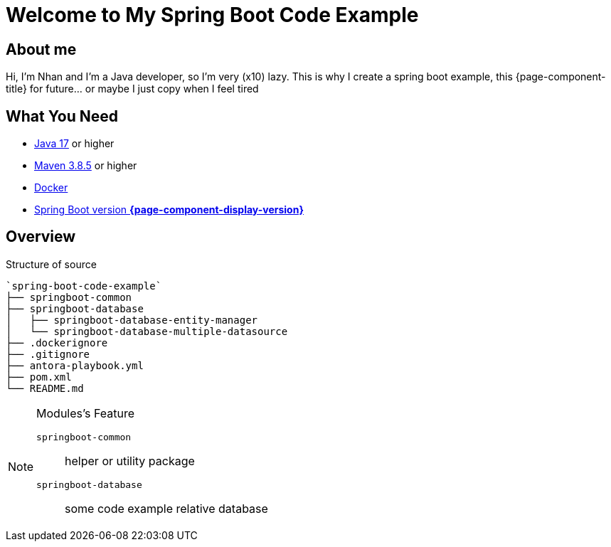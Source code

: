 = Welcome to My Spring Boot Code Example
:description: Welcome to My Spring Boot Code Example

== About me

Hi, I'm Nhan and I'm a Java developer, so I'm very (x10) lazy. This is why I create a spring boot example, this {page-component-title} for future... or maybe I just copy when I feel tired

== What You Need

* https://www.oracle.com/java/technologies/downloads/[Java 17] or higher
* https://maven.apache.org/download.cgi/[Maven 3.8.5] or higher
* https://www.docker.com/products/docker-desktop/[Docker]
* https://spring.io/[Spring Boot version *{page-component-display-version}*]

== Overview

.Structure of source
[source]
----
`spring-boot-code-example`
├── springboot-common
├── springboot-database
│   ├── springboot-database-entity-manager
│   └── springboot-database-multiple-datasource
├── .dockerignore
├── .gitignore
├── antora-playbook.yml
├── pom.xml
└── README.md
----

[NOTE]
.Modules's Feature
====

`springboot-common`:: helper or utility package

`springboot-database`:: some code example relative database

====